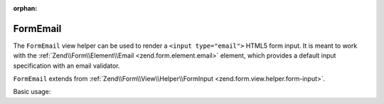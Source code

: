 :orphan:

.. _zend.form.view.helper.form-email:

FormEmail
^^^^^^^^^

The ``FormEmail`` view helper can be used to render a ``<input type="email">``
HTML5 form input. It is meant to work with the :ref:`Zend\\Form\\Element\\Email <zend.form.element.email>`
element, which provides a default input specification with an email validator.

``FormEmail`` extends from :ref:`Zend\\Form\\View\\Helper\\FormInput <zend.form.view.helper.form-input>`.

.. _zend.form.view.helper.form-email.usage:

Basic usage:

.. code-block:: php
   :linenos:

   use Zend\Form\Element;

   $element = new Element\Email('my-email');

   // Within your view...

   echo $this->formEmail($element);
   // <input type="email" name="my-email" value="">

